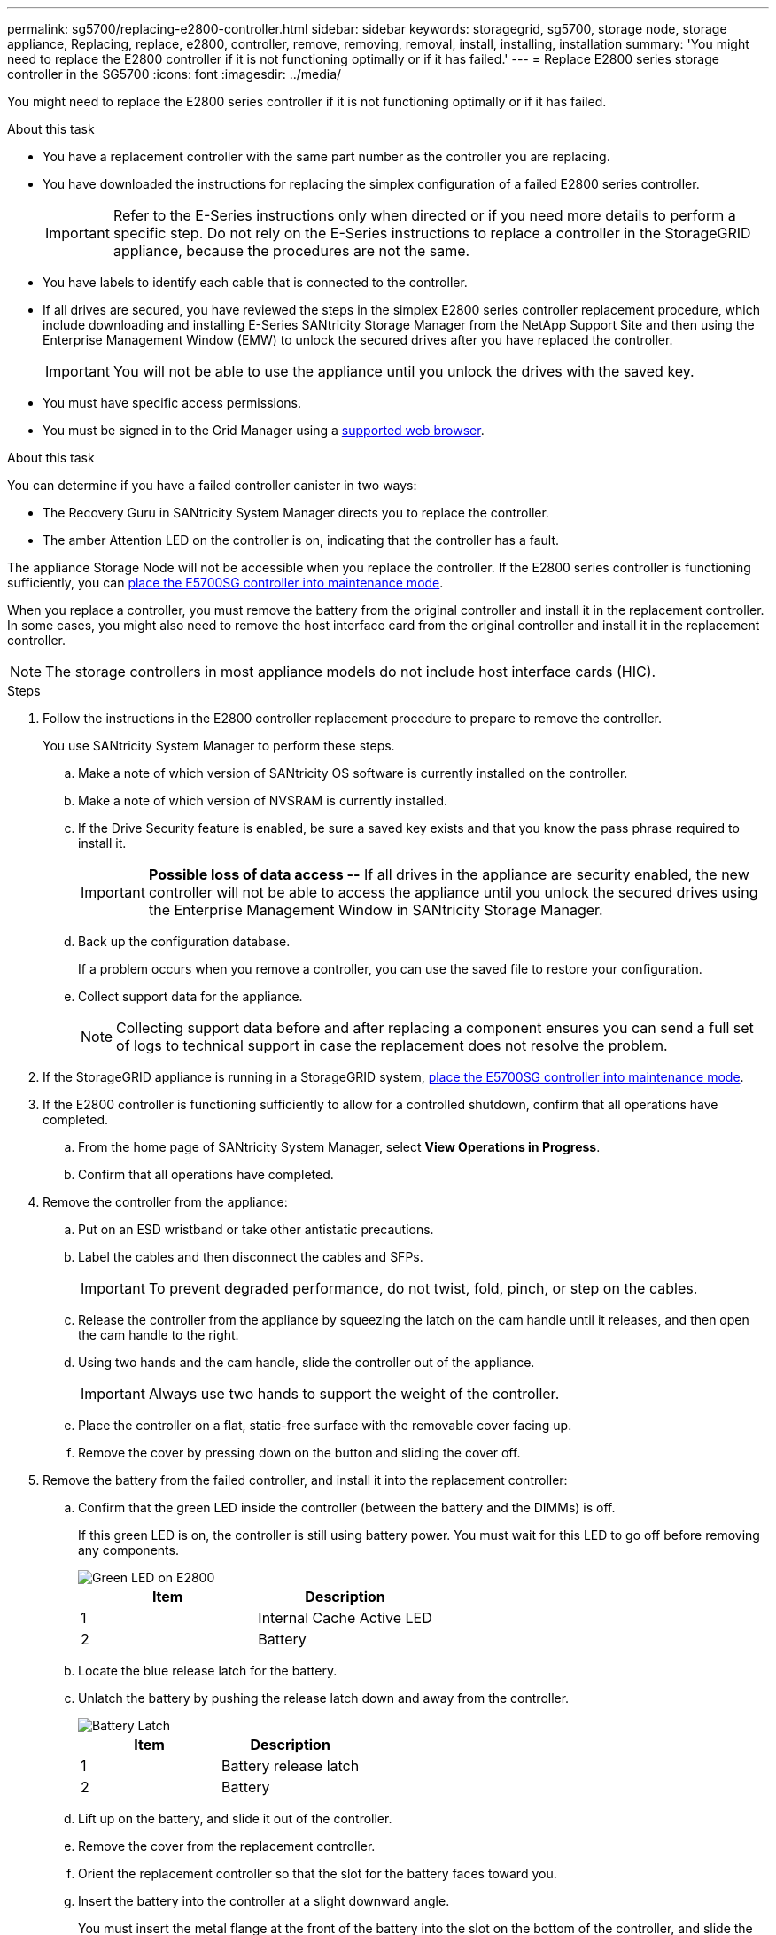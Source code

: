 ---
permalink: sg5700/replacing-e2800-controller.html
sidebar: sidebar
keywords: storagegrid, sg5700, storage node, storage appliance, Replacing, replace, e2800, controller, remove, removing, removal, install, installing, installation
summary: 'You might need to replace the E2800 controller if it is not functioning optimally or if it has failed.'
---
= Replace E2800 series storage controller in the SG5700
:icons: font
:imagesdir: ../media/

[.lead]
You might need to replace the E2800 series controller if it is not functioning optimally or if it has failed.

.About this task

* You have a replacement controller with the same part number as the controller you are replacing.
* You have downloaded the instructions for replacing the simplex configuration of a failed E2800 series controller.
+
IMPORTANT: Refer to the E-Series instructions only when directed or if you need more details to perform a specific step. Do not rely on the E-Series instructions to replace a controller in the StorageGRID appliance, because the procedures are not the same.

* You have labels to identify each cable that is connected to the controller.
* If all drives are secured, you have reviewed the steps in the simplex E2800 series controller replacement procedure, which include downloading and installing E-Series SANtricity Storage Manager from the NetApp Support Site and then using the Enterprise Management Window (EMW) to unlock the secured drives after you have replaced the controller.
+
IMPORTANT: You will not be able to use the appliance until you unlock the drives with the saved key.

* You must have specific access permissions.
* You must be signed in to the Grid Manager using a xref:../admin/web-browser-requirements.adoc[supported web browser].

.About this task

You can determine if you have a failed controller canister in two ways:

* The Recovery Guru in SANtricity System Manager directs you to replace the controller.
* The amber Attention LED on the controller is on, indicating that the controller has a fault.

The appliance Storage Node will not be accessible when you replace the controller. If the E2800 series controller is functioning sufficiently, you can xref:placing-appliance-into-maintenance-mode.adoc[place the E5700SG controller into maintenance mode].

When you replace a controller, you must remove the battery from the original controller and install it in the replacement controller. In some cases, you might also need to remove the host interface card from the original controller and install it in the replacement controller.

NOTE: The storage controllers in most appliance models do not include host interface cards (HIC).

.Steps

. Follow the instructions in the E2800 controller replacement procedure to prepare to remove the controller.
+
You use SANtricity System Manager to perform these steps.

 .. Make a note of which version of SANtricity OS software is currently installed on the controller.
 .. Make a note of which version of NVSRAM is currently installed.
 .. If the Drive Security feature is enabled, be sure a saved key exists and that you know the pass phrase required to install it.
+
IMPORTANT: *Possible loss of data access --* If all drives in the appliance are security enabled, the new controller will not be able to access the appliance until you unlock the secured drives using the Enterprise Management Window in SANtricity Storage Manager.

 .. Back up the configuration database.
+
If a problem occurs when you remove a controller, you can use the saved file to restore your configuration.

 .. Collect support data for the appliance.
+
NOTE: Collecting support data before and after replacing a component ensures you can send a full set of logs to technical support in case the replacement does not resolve the problem.

. If the StorageGRID appliance is running in a StorageGRID system, xref:placing-appliance-into-maintenance-mode.adoc[place the E5700SG controller into maintenance mode].

. If the E2800 controller is functioning sufficiently to allow for a controlled shutdown, confirm that all operations have completed.
 .. From the home page of SANtricity System Manager, select *View Operations in Progress*.
 .. Confirm that all operations have completed.
. Remove the controller from the appliance:
 .. Put on an ESD wristband or take other antistatic precautions.
 .. Label the cables and then disconnect the cables and SFPs.
+
IMPORTANT: To prevent degraded performance, do not twist, fold, pinch, or step on the cables.

 .. Release the controller from the appliance by squeezing the latch on the cam handle until it releases, and then open the cam handle to the right.
 .. Using two hands and the cam handle, slide the controller out of the appliance.
+
IMPORTANT: Always use two hands to support the weight of the controller.

 .. Place the controller on a flat, static-free surface with the removable cover facing up.
 .. Remove the cover by pressing down on the button and sliding the cover off.
. Remove the battery from the failed controller, and install it into the replacement controller:
 .. Confirm that the green LED inside the controller (between the battery and the DIMMs) is off.
+
If this green LED is on, the controller is still using battery power. You must wait for this LED to go off before removing any components.
+
image::../media/e2800_internal_cache_active_led.gif[Green LED on E2800]
+
[options="header"]
|===
| Item| Description
a|
1
a|
Internal Cache Active LED
a|
2
a|
Battery
|===

 .. Locate the blue release latch for the battery.
 .. Unlatch the battery by pushing the release latch down and away from the controller.
+
image::../media/e2800_remove_battery.gif[Battery Latch]
+
[options="header"]
|===
| Item| Description
a|
1
a|
Battery release latch
a|
2
a|
Battery
|===

 .. Lift up on the battery, and slide it out of the controller.
 .. Remove the cover from the replacement controller.
 .. Orient the replacement controller so that the slot for the battery faces toward you.
 .. Insert the battery into the controller at a slight downward angle.
+
You must insert the metal flange at the front of the battery into the slot on the bottom of the controller, and slide the top of the battery beneath the small alignment pin on the left side of the controller.

 .. Move the battery latch up to secure the battery.
+
When the latch clicks into place, the bottom of the latch hooks into a metal slot on the chassis.

 .. Turn the controller over to confirm that the battery is installed correctly.
+
IMPORTANT: *Possible hardware damage* -- The metal flange at the front of the battery must be completely inserted into the slot on the controller (as shown in the first figure). If the battery is not installed correctly (as shown in the second figure), the metal flange might contact the controller board, causing damage.
+
** *Correct -- The battery's metal flange is completely inserted in the slot on the controller:*
+
image::../media/e2800_battery_flange_ok.gif[Battery Flange Correct]

** *Incorrect -- The battery's metal flange is not inserted into the slot on the controller:*
+
image::../media/e2800_battery_flange_not_ok.gif[Battery Flange Incorrect]

 .. If the controller does not have a HIC (E2800B), replace the controller cover. If the controller does have a HIC (E2800A), <<move_the_HIC_to_the_replacement_controller, move the HIC from the failed controller to the replacement controller>>.

 . [[move_the_HIC_to_the_replacement_controller]]If equipped with a HIC, move the HIC from the failed controller to the replacement controller.
.. Remove any SFPs from the HIC.
.. Using a #1 Phillips screwdriver, remove the screws that attach the HIC faceplate to the controller.
+
There are four screws: one on the top, one on the side, and two on the front.
+
image::../media/28_dwg_e2800_hic_faceplace_screws_maint-e2800.png[E2800 faceplate screws]

.. Remove the HIC faceplate.
.. Using your fingers or a Phillips screwdriver, loosen the three thumbscrews that secure the HIC to the controller card.
.. Carefully detach the HIC from the controller card by lifting the card up and sliding it back.
+
CAUTION: Be careful not to scratch or bump the components on the bottom of the HIC or on the top of the controller card.
+
image::../media/28_dwg_e2800_hic_thumbscrews_maint-e2800.png[HIC thumbscrews E2800A]
+
*(1)* _Host interface card_
+
*(2)* _Thumbscrews_

.. Place the HIC on a static-free surface.
.. Using a #1 Phillips screwdriver, remove the four screws that attach the blank faceplate to the replacement controller, and remove the faceplate.
.. Align the three thumbscrews on the HIC with the corresponding holes on the replacement controller, and align the connector on the bottom of the HIC with the HIC interface connector on the controller card.
+
Be careful not to scratch or bump the components on the bottom of the HIC or on the top of the controller card.

.. Carefully lower the HIC into place, and seat the HIC connector by pressing gently on the HIC.
+
CAUTION: *Possible equipment damage* -- Be very careful not to pinch the gold ribbon connector for the controller LEDs between the HIC and the thumbscrews.
+
image::../media/28_dwg_e2800_hic_thumbscrews_maint-e2800.gif[E2800A HIC thumscrews]
+
*(1)* _Host interface card_
+
*(2)* _Thumbscrews_

.. Hand-tighten the HIC thumbscrews.
+
Do not use a screwdriver, or you might over tighten the screws.

.. Using a #1 Phillips screwdriver, attach the HIC faceplate you removed from the original controller to the new controller with four screws.
+
image::../media/28_dwg_e2800_hic_faceplace_screws_maint-e2800.png[E2800A faceplate screws]

.. Reinstall any removed SFPs into the HIC.
 
. Install the replacement controller into the appliance.
 .. Turn the controller over, so that the removable cover faces down.
 .. With the cam handle in the open position, slide the controller all the way into the appliance.
 .. Move the cam handle to the left to lock the controller in place.
 .. Replace the cables and SFPs.
 .. Wait for the E2800 controller to reboot. Verify that the seven-segment display shows a state of `99`.
 .. Determine how you will assign an IP address to the replacement controller.
+
NOTE: The steps for assigning an IP address to the replacement controller depend on whether you connected management port 1 to a network with a DHCP server and on whether all drives are secured.
+
If management port 1 is connected to a network with a DHCP server, the new controller will obtain its IP address from the DHCP server. This value might be different than the original controller's IP address.

. If the appliance uses secured drives, follow the instructions in the E2800 controller replacement procedure to import the drive security key.
. Return the appliance to normal operating mode. From the StorageGRID Appliance Installer, select *Advanced* > *Reboot Controller*, and then select *Reboot into StorageGRID*.
+
image::../media/reboot_controller_from_maintenance_mode.png[Reboot controller in maintenance mode]
+
During the reboot, the following screen appears:
+
image::../media/reboot_controller_in_progress.png[Reboot in Progress]
+
The appliance reboots and rejoins the grid. This process can take up to 20 minutes.

. Confirm that the reboot is complete and that the node has rejoined the grid. In the Grid Manager, verify that the Nodes page displays a normal status (no icons to the left of the node name) for the appliance node, indicating that no alerts are active and the node is connected to the grid.
+
image::../media/node_rejoin_grid_confirmation.png[Appliance node rejoined grid]

. From SANtricity System Manager, confirm that the new controller is Optimal, and collect support data.

.Related information

http://mysupport.netapp.com/info/web/ECMP1658252.html[NetApp E-Series Systems Documentation Site^]
